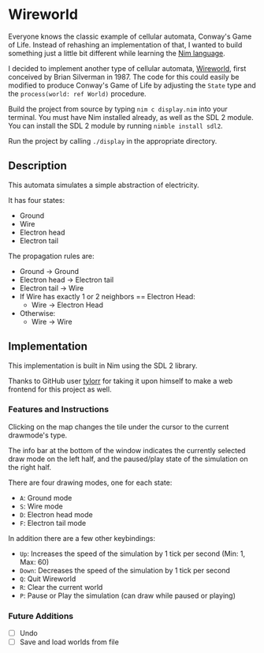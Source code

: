 * Wireworld

  [[./wireworld-nim.gif]]

  Everyone knows the classic example of cellular automata, Conway's Game of Life. Instead of rehashing an implementation of that, I wanted to build something just a little bit different while learning the [[http://www.nim-lang.org][Nim language]].

  I decided to implement another type of cellular automata, [[https://en.wikipedia.org/wiki/Wireworld][Wireworld]], first conceived by Brian Silverman in 1987. The code for this could easily be modified to produce Conway's Game of Life by adjusting the =State= type and the =process(world: ref World)= procedure.

  Build the project from source by typing =nim c display.nim= into your terminal. You must have Nim installed already, as well as the SDL 2 module. You can install the SDL 2 module by running =nimble install sdl2=.

  Run the project by calling =./display= in the appropriate directory.

** Description

  This automata simulates a simple abstraction of electricity.

  It has four states:
  - Ground
  - Wire
  - Electron head
  - Electron tail

  The propagation rules are:
  - Ground -> Ground
  - Electron head -> Electron tail
  - Electron tail -> Wire
  - If Wire has exactly 1 or 2 neighbors == Electron Head:
    - Wire -> Electron Head
  - Otherwise:
    - Wire -> Wire

** Implementation

   This implementation is built in Nim using the SDL 2 library.

   Thanks to GitHub user [[https://github.com/tylorr][tylorr]] for taking it upon himself to make a web frontend for this project as well.

*** Features and Instructions

    Clicking on the map changes the tile under the cursor to the current drawmode's type.

    The info bar at the bottom of the window indicates the currently selected draw mode on the left half, and the paused/play state of the simulation on the right half.

    There are four drawing modes, one for each state:
    - =A=: Ground mode
    - =S=: Wire mode
    - =D=: Electron head mode
    - =F=: Electron tail mode

    In addition there are a few other keybindings:
    - =Up=: Increases the speed of the simulation by 1 tick per second (Min: 1, Max: 60)
    - =Down=: Decreases the speed of the simulation by 1 tick per second
    - =Q=: Quit Wireworld
    - =R=: Clear the current world
    - =P=: Pause or Play the simulation (can draw while paused or playing)

*** Future Additions
  - [ ] Undo
  - [ ] Save and load worlds from file
